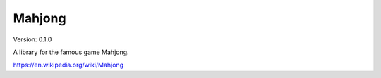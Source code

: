 =======
Mahjong
=======

Version: 0.1.0

A library for the famous game Mahjong.

https://en.wikipedia.org/wiki/Mahjong